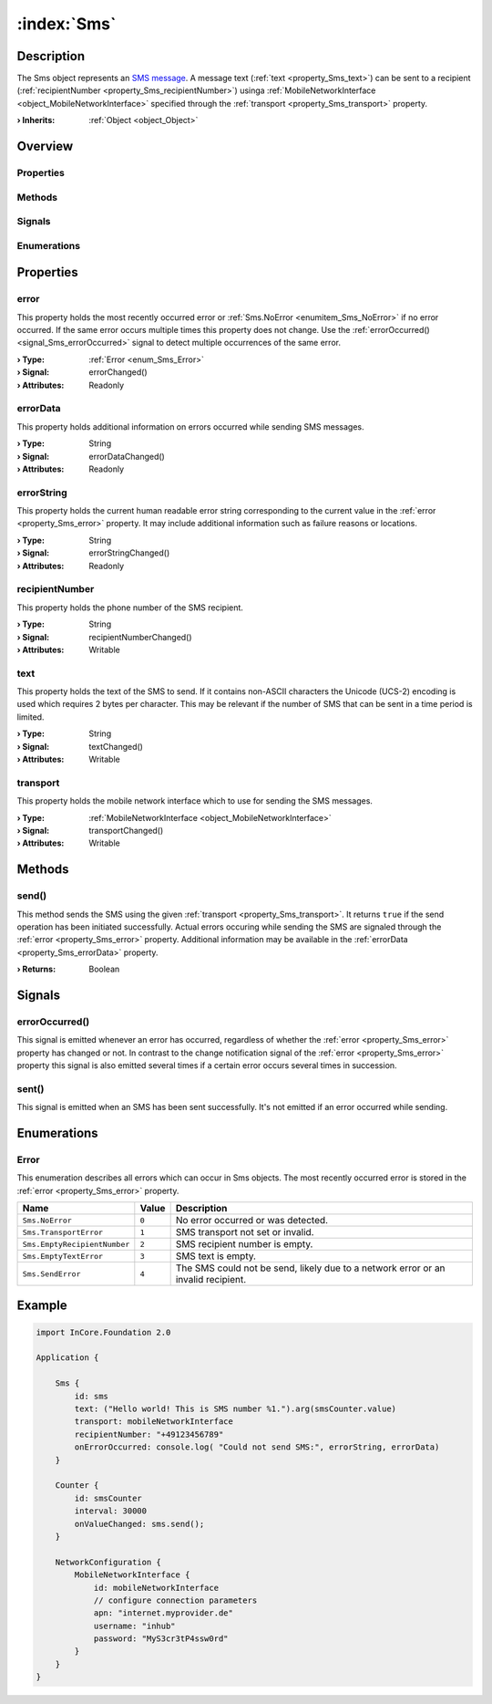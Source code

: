 
.. _object_Sms:


:index:`Sms`
------------

Description
***********

The Sms object represents an `SMS message <https://en.wikipedia.org/wiki/SMS>`_. A message text (:ref:`text <property_Sms_text>`) can be sent to a recipient (:ref:`recipientNumber <property_Sms_recipientNumber>`) usinga :ref:`MobileNetworkInterface <object_MobileNetworkInterface>` specified through the :ref:`transport <property_Sms_transport>` property.

:**› Inherits**: :ref:`Object <object_Object>`

Overview
********

Properties
++++++++++

.. hlist::
  :columns: 2

  * :ref:`error <property_Sms_error>`
  * :ref:`errorData <property_Sms_errorData>`
  * :ref:`errorString <property_Sms_errorString>`
  * :ref:`recipientNumber <property_Sms_recipientNumber>`
  * :ref:`text <property_Sms_text>`
  * :ref:`transport <property_Sms_transport>`
  * :ref:`Object.objectId <property_Object_objectId>`
  * :ref:`Object.parent <property_Object_parent>`

Methods
+++++++

.. hlist::
  :columns: 1

  * :ref:`send() <method_Sms_send>`
  * :ref:`Object.fromJson() <method_Object_fromJson>`
  * :ref:`Object.toJson() <method_Object_toJson>`

Signals
+++++++

.. hlist::
  :columns: 1

  * :ref:`errorOccurred() <signal_Sms_errorOccurred>`
  * :ref:`sent() <signal_Sms_sent>`
  * :ref:`Object.completed() <signal_Object_completed>`

Enumerations
++++++++++++

.. hlist::
  :columns: 1

  * :ref:`Error <enum_Sms_Error>`



Properties
**********


.. _property_Sms_error:

.. _signal_Sms_errorChanged:

.. index::
   single: error

error
+++++

This property holds the most recently occurred error or :ref:`Sms.NoError <enumitem_Sms_NoError>` if no error occurred. If the same error occurs multiple times this property does not change. Use the :ref:`errorOccurred() <signal_Sms_errorOccurred>` signal to detect multiple occurrences of the same error.

:**› Type**: :ref:`Error <enum_Sms_Error>`
:**› Signal**: errorChanged()
:**› Attributes**: Readonly


.. _property_Sms_errorData:

.. _signal_Sms_errorDataChanged:

.. index::
   single: errorData

errorData
+++++++++

This property holds additional information on errors occurred while sending SMS messages.

:**› Type**: String
:**› Signal**: errorDataChanged()
:**› Attributes**: Readonly


.. _property_Sms_errorString:

.. _signal_Sms_errorStringChanged:

.. index::
   single: errorString

errorString
+++++++++++

This property holds the current human readable error string corresponding to the current value in the :ref:`error <property_Sms_error>` property. It may include additional information such as failure reasons or locations.

:**› Type**: String
:**› Signal**: errorStringChanged()
:**› Attributes**: Readonly


.. _property_Sms_recipientNumber:

.. _signal_Sms_recipientNumberChanged:

.. index::
   single: recipientNumber

recipientNumber
+++++++++++++++

This property holds the phone number of the SMS recipient.

:**› Type**: String
:**› Signal**: recipientNumberChanged()
:**› Attributes**: Writable


.. _property_Sms_text:

.. _signal_Sms_textChanged:

.. index::
   single: text

text
++++

This property holds the text of the SMS to send. If it contains non-ASCII characters the Unicode (UCS-2) encoding is used which requires 2 bytes per character. This may be relevant if the number of SMS that can be sent in a time period is limited.

:**› Type**: String
:**› Signal**: textChanged()
:**› Attributes**: Writable


.. _property_Sms_transport:

.. _signal_Sms_transportChanged:

.. index::
   single: transport

transport
+++++++++

This property holds the mobile network interface which to use for sending the SMS messages.

:**› Type**: :ref:`MobileNetworkInterface <object_MobileNetworkInterface>`
:**› Signal**: transportChanged()
:**› Attributes**: Writable

Methods
*******


.. _method_Sms_send:

.. index::
   single: send

send()
++++++

This method sends the SMS using the given :ref:`transport <property_Sms_transport>`. It returns ``true`` if the send operation has been initiated successfully. Actual errors occuring while sending the SMS are signaled through the :ref:`error <property_Sms_error>` property. Additional information may be available in the :ref:`errorData <property_Sms_errorData>` property.

:**› Returns**: Boolean


Signals
*******


.. _signal_Sms_errorOccurred:

.. index::
   single: errorOccurred

errorOccurred()
+++++++++++++++

This signal is emitted whenever an error has occurred, regardless of whether the :ref:`error <property_Sms_error>` property has changed or not. In contrast to the change notification signal of the :ref:`error <property_Sms_error>` property this signal is also emitted several times if a certain error occurs several times in succession.



.. _signal_Sms_sent:

.. index::
   single: sent

sent()
++++++

This signal is emitted when an SMS has been sent successfully. It's not emitted if an error occurred while sending.


Enumerations
************


.. _enum_Sms_Error:

.. index::
   single: Error

Error
+++++

This enumeration describes all errors which can occur in Sms objects. The most recently occurred error is stored in the :ref:`error <property_Sms_error>` property.

.. index::
   single: Sms.NoError
.. index::
   single: Sms.TransportError
.. index::
   single: Sms.EmptyRecipientNumber
.. index::
   single: Sms.EmptyTextError
.. index::
   single: Sms.SendError
.. list-table::
  :widths: auto
  :header-rows: 1

  * - Name
    - Value
    - Description

      .. _enumitem_Sms_NoError:
  * - ``Sms.NoError``
    - ``0``
    - No error occurred or was detected.

      .. _enumitem_Sms_TransportError:
  * - ``Sms.TransportError``
    - ``1``
    - SMS transport not set or invalid.

      .. _enumitem_Sms_EmptyRecipientNumber:
  * - ``Sms.EmptyRecipientNumber``
    - ``2``
    - SMS recipient number is empty.

      .. _enumitem_Sms_EmptyTextError:
  * - ``Sms.EmptyTextError``
    - ``3``
    - SMS text is empty.

      .. _enumitem_Sms_SendError:
  * - ``Sms.SendError``
    - ``4``
    - The SMS could not be send, likely due to a network error or an invalid recipient.


.. _example_Sms:


Example
*******

.. code-block:: qml

    import InCore.Foundation 2.0
    
    Application {
    
        Sms {
            id: sms
            text: ("Hello world! This is SMS number %1.").arg(smsCounter.value)
            transport: mobileNetworkInterface
            recipientNumber: "+49123456789"
            onErrorOccurred: console.log( "Could not send SMS:", errorString, errorData)
        }
    
        Counter {
            id: smsCounter
            interval: 30000
            onValueChanged: sms.send();
        }
    
        NetworkConfiguration {
            MobileNetworkInterface {
                id: mobileNetworkInterface
                // configure connection parameters
                apn: "internet.myprovider.de"
                username: "inhub"
                password: "MyS3cr3tP4ssw0rd"
            }
        }
    }
    